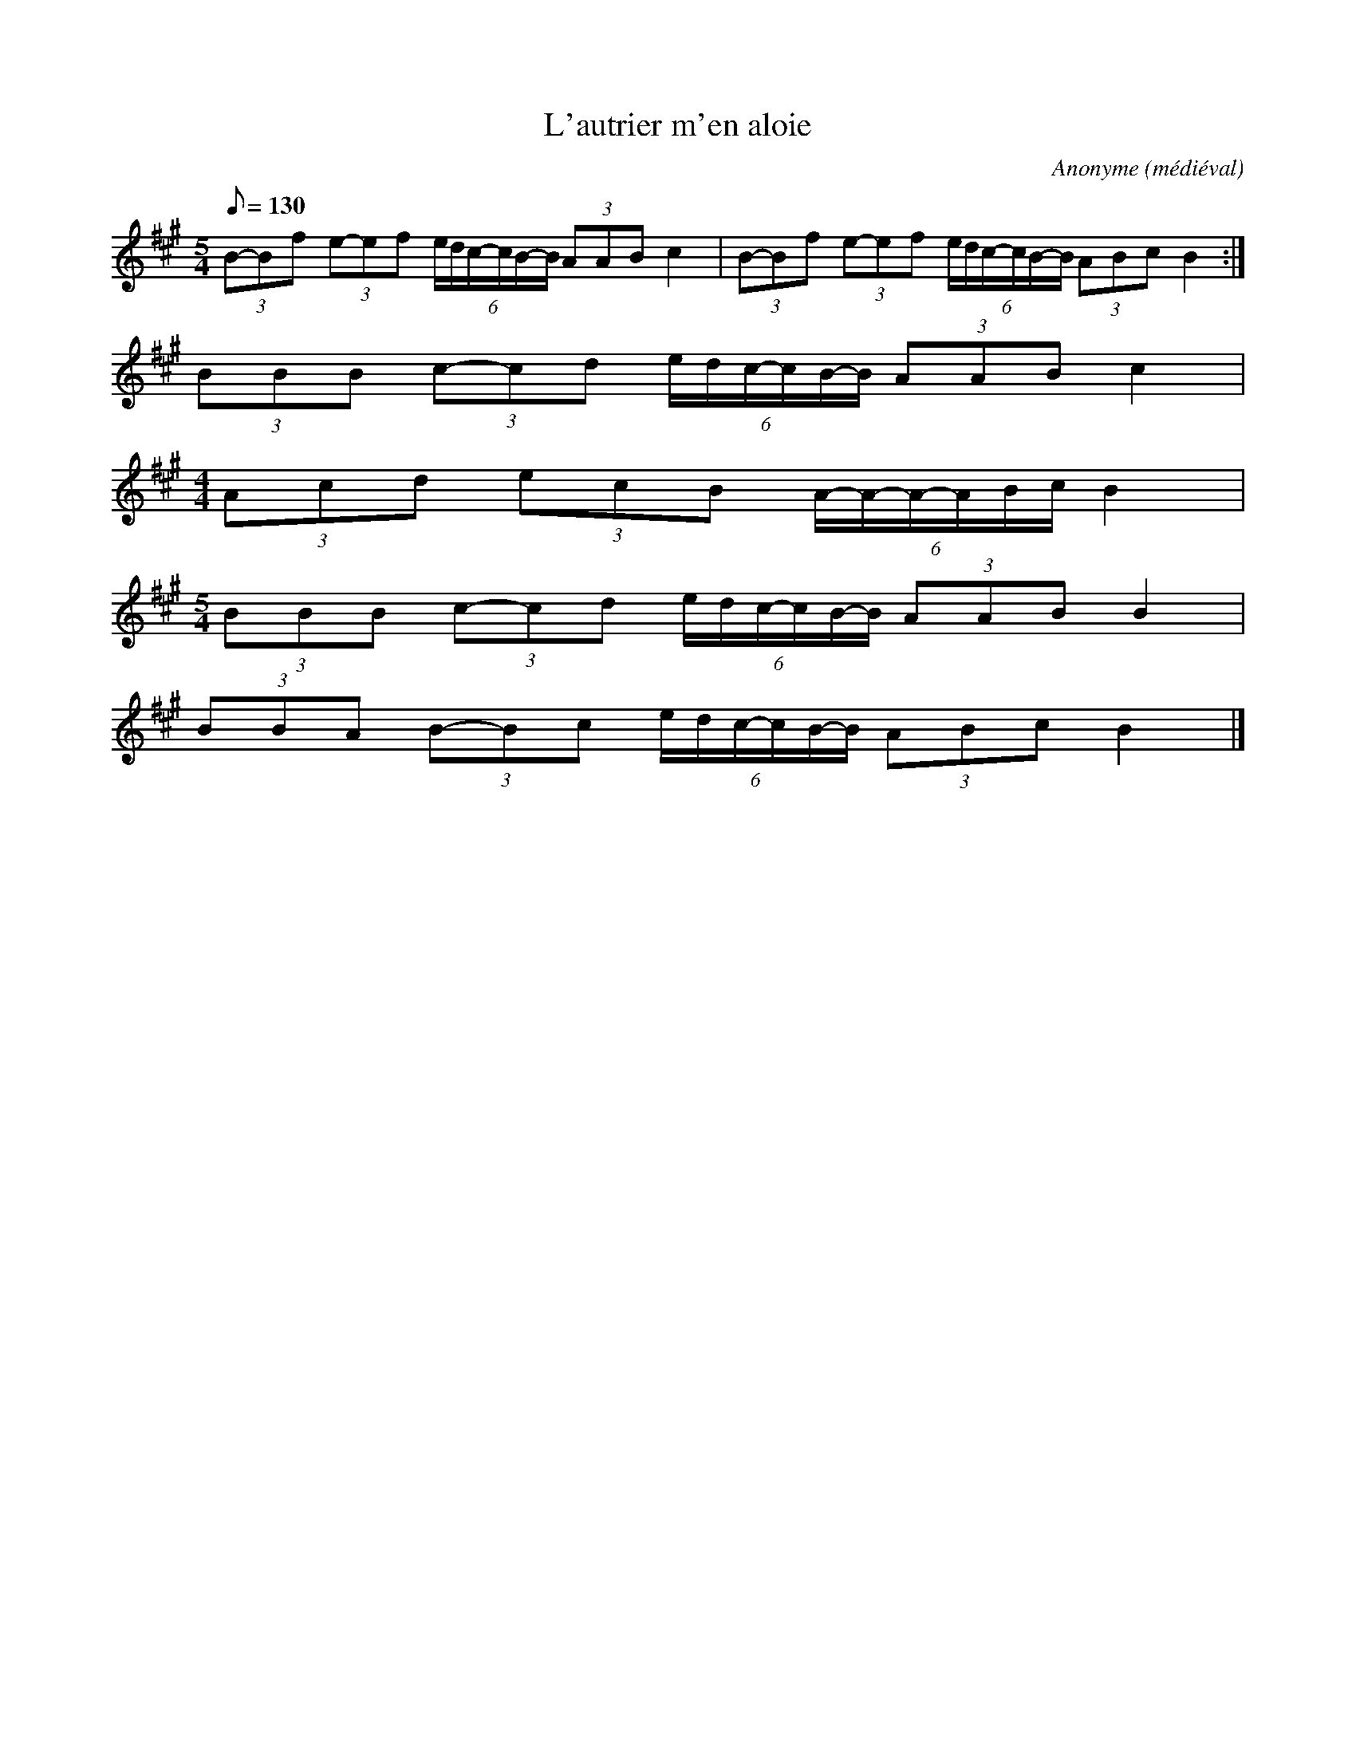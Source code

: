 
X:1
T:L'autrier m'en aloie
C:Anonyme (médiéval)
N:jouer en boucle, avec ornementations
D:Alla Francesca - Richard Coeur de Lion
Z: Eric Forgeot - http://anamnese.online.fr
M:5/4
L:1/8
Q:1/8=130
K:A
(3B-Bf (3e-ef (6e/d/c/-c/B/-B/ (3AAB c2 |\
(3B-Bf (3e-ef (6e/d/c/-c/B/-B/ (3ABc B2 :|
(3BBB  (3c-cd (6e/d/c/-c/B/-B/ (3AAB c2 |
M:4/4
L:1/8
(3Acd  (3ecB (6A/-A/-A/-A/B/c/ B2 |
M:5/4
L:1/8
(3BBB  (3c-cd (6e/d/c/-c/B/-B/ (3AAB B2 |
(3BBA  (3B-Bc (6e/d/c/-c/B/-B/ (3ABc B2 |]
